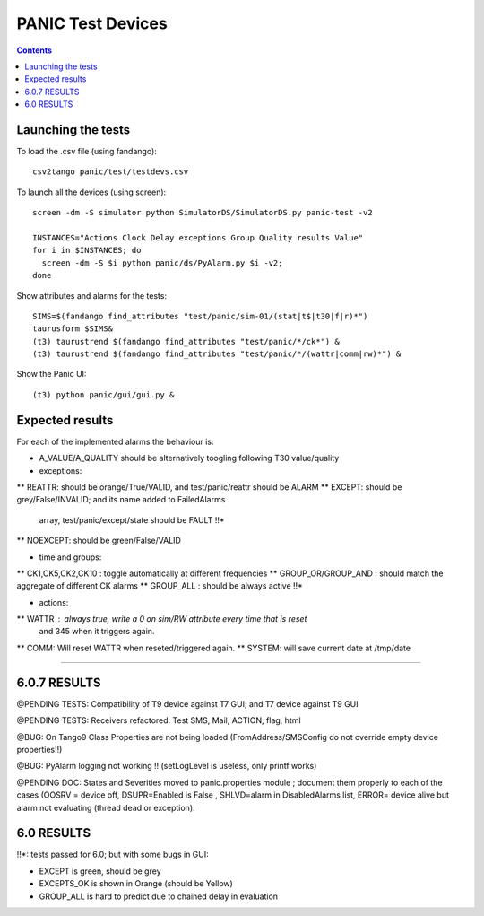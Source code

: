 ==================
PANIC Test Devices
==================

.. contents::

Launching the tests
-------------------

To load the .csv file (using fandango)::

   csv2tango panic/test/testdevs.csv
   
To launch all the devices (using screen)::

  screen -dm -S simulator python SimulatorDS/SimulatorDS.py panic-test -v2
  
  INSTANCES="Actions Clock Delay exceptions Group Quality results Value"
  for i in $INSTANCES; do 
    screen -dm -S $i python panic/ds/PyAlarm.py $i -v2; 
  done

Show attributes and alarms for the tests::

  SIMS=$(fandango find_attributes "test/panic/sim-01/(stat|t$|t30|f|r)*")
  taurusform $SIMS&
  (t3) taurustrend $(fandango find_attributes "test/panic/*/ck*") &
  (t3) taurustrend $(fandango find_attributes "test/panic/*/(wattr|comm|rw)*") &
  
Show the Panic UI::

  (t3) python panic/gui/gui.py &
  
Expected results
----------------

For each of the implemented alarms the behaviour is:

* A_VALUE/A_QUALITY should be alternatively toogling following T30 value/quality

* exceptions:
** REATTR: should be orange/True/VALID, and test/panic/reattr should be ALARM
** EXCEPT: should be grey/False/INVALID; and its name added to FailedAlarms 
   array, test/panic/except/state should be FAULT !!*
** NOEXCEPT: should be green/False/VALID

* time and groups:
** CK1,CK5,CK2,CK10 : toggle automatically at different frequencies
** GROUP_OR/GROUP_AND : should match the aggregate of different CK alarms
** GROUP_ALL : should be always active !!*

* actions:
** WATTR : always true, write a 0 on sim/RW attribute every time that is reset 
  and 345 when it triggers again.
** COMM: Will reset WATTR when reseted/triggered again.
** SYSTEM: will save current date at /tmp/date

-----

6.0.7 RESULTS
-------------

@PENDING TESTS: Compatibility of T9 device against T7 GUI; and T7 device against T9 GUI

@PENDING TESTS: Receivers refactored: Test SMS, Mail, ACTION, flag, html

@BUG: On Tango9 Class Properties are not being loaded (FromAddress/SMSConfig do not override empty device properties!!)

@BUG: PyAlarm logging not working !! (setLogLevel is useless, only printf works)

@PENDING DOC: States and Severities moved to panic.properties module ; document them properly to each of the cases (OOSRV = device off, DSUPR=Enabled is False , SHLVD=alarm in DisabledAlarms list, ERROR= device alive but alarm not evaluating (thread dead or exception).

6.0 RESULTS
-----------

!!*: tests passed for 6.0; but with some bugs in GUI:

* EXCEPT is green, should be grey
* EXCEPTS_OK is shown in Orange (should be Yellow)
* GROUP_ALL is hard to predict due to chained delay in evaluation



